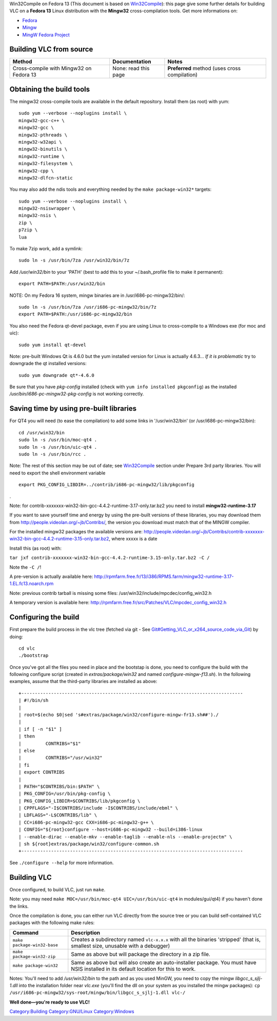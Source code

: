 Win32Compile on Fedora 13 (This document is based on `Win32Compile <Win32Compile>`__): this page give some further details for building VLC on a **Fedora 13** Linux distribution with the **Mingw32** cross-compilation tools. Get more informations on:

-  `Fedora <http://fedoraproject.org/>`__
-  `Mingw <http://www.mingw.org/>`__
-  `MingW Fedora Project <http://fedoraproject.org/wiki/SIGs/MinGW>`__

Building VLC from source
------------------------

======================================= ==================== =============================================
Method                                  Documentation        Notes
======================================= ==================== =============================================
Cross-compile with Mingw32 on Fedora 13 None: read this page **Preferred** method (uses cross compilation)
======================================= ==================== =============================================

Obtaining the build tools
-------------------------

The mingw32 cross-compile tools are available in the default repository. Install them (as root) with yum:

::

   sudo yum --verbose --noplugins install \
   mingw32-gcc-c++ \
   mingw32-gcc \
   mingw32-pthreads \
   mingw32-w32api \
   mingw32-binutils \
   mingw32-runtime \
   mingw32-filesystem \
   mingw32-cpp \
   mingw32-dlfcn-static

You may also add the ndis tools and everything needed by the ``make package-win32*`` targets:

::

   sudo yum --verbose --noplugins install \
   mingw32-nsiswrapper \
   mingw32-nsis \
   zip \
   p7zip \ 
   lua

To make 7zip work, add a symlink:

::

   sudo ln -s /usr/bin/7za /usr/win32/bin/7z

Add */usr/win32/bin* to your 'PATH' (best to add this to your ~/.bash_profile file to make it permanent):

::

   export PATH=$PATH:/usr/win32/bin

NOTE: On my Fedora 16 system, mingw binaries are in /usr/i686-pc-mingw32/bin/:

::

   sudo ln -s /usr/bin/7za /usr/i686-pc-mingw32/bin/7z
   export PATH=$PATH:/usr/i686-pc-mingw32/bin

You also need the Fedora qt-devel package, even if you are using Linux to cross-compile to a Windows exe (for moc and uic):

::

   sudo yum install qt-devel

Note: pre-built Windows Qt is 4.6.0 but the yum installed version for Linux is actually 4.6.3... *If it is problematic* try to downgrade the qt installed versions:

::

   sudo yum downgrade qt*-4.6.0

Be sure that you have *pkg-config* installed (check with ``yum info installed pkgconfig``) as the installed */usr/bin/i686-pc-mingw32-pkg-config* is not working correctly.

Saving time by using pre-built libraries
----------------------------------------

For QT4 you will need (to ease the compilation) to add some links in '/usr/win32/bin' (or /usr/i686-pc-mingw32/bin):

::

   cd /usr/win32/bin
   sudo ln -s /usr/bin/moc-qt4 .
   sudo ln -s /usr/bin/uic-qt4 .
   sudo ln -s /usr/bin/rcc .

Note: The rest of this section may be out of date; see `Win32Compile <Win32Compile>`__ section under Prepare 3rd party libraries. You will need to export the shell environment variable

::

   export PKG_CONFIG_LIBDIR=../contrib/i686-pc-mingw32/lib/pkgconfig

.

Note: for contrib-xxxxxxx-win32-bin-gcc-4.4.2-runtime-3.17-only.tar.bz2 you need to install **mingw32-runtime-3.17**

If you want to save yourself time and energy by using the pre-built versions of these libraries, you may download them from http://people.videolan.org/~jb/Contribs/, the version you download must match that of the MINGW compiler.

For the installed mingw32 packages the available versions are: http://people.videolan.org/~jb/Contribs/contrib-xxxxxxx-win32-bin-gcc-4.4.2-runtime-3.15-only.tar.bz2, where xxxxx is a date

Install this (as root) with:

``tar jxf contrib-xxxxxxx-win32-bin-gcc-4.4.2-runtime-3.15-only.tar.bz2 -C /``

Note the ``-C /``!

A pre-version is actually available here: http://rpmfarm.free.fr/13/i386/RPMS.farm/mingw32-runtime-3.17-1.EL.fc13.noarch.rpm

Note: previous contrib tarball is missing some files: /usr/win32/include/mpcdec/config_win32.h

A temporary version is available here: http://rpmfarm.free.fr/src/Patches/VLC/mpcdec_config_win32.h

Configuring the build
---------------------

First prepare the build process in the vlc tree (fetched via git - See `Git#Getting_VLC_or_x264_source_code_via_Git <Git#Getting_VLC_or_x264_source_code_via_Git>`__) by doing:

::

   cd vlc
   ./bootstrap

Once you've got all the files you need in place and the bootstap is done, you need to configure the build with the following configure script (created in *extras/package/win32* and named *configure-mingw-f13.sh*). In the following examples, assume that the third-party libraries are installed as above:

::

       +----------------------------------------------------------------------------------
       | #!/bin/sh
       | 
       | root=$(echo $0|sed 's#extras/package/win32/configure-mingw-fr13.sh##')./
       | 
       | if [ -n "$1" ]
       | then
       |         CONTRIBS="$1"
       | else
       |         CONTRIBS="/usr/win32"
       | fi
       | export CONTRIBS
       | 
       | PATH="$CONTRIBS/bin:$PATH" \
       | PKG_CONFIG=/usr/bin/pkg-config \
       | PKG_CONFIG_LIBDIR=$CONTRIBS/lib/pkgconfig \
       | CPPFLAGS="-I$CONTRIBS/include -I$CONTRIBS/include/ebml" \
       | LDFLAGS="-L$CONTRIBS/lib" \
       | CC=i686-pc-mingw32-gcc CXX=i686-pc-mingw32-g++ \
       | CONFIG="${root}configure --host=i686-pc-mingw32 --build=i386-linux
       | --enable-dirac --enable-mkv --enable-taglib --enable-nls --enable-projectm" \
       | sh ${root}extras/package/win32/configure-common.sh
       +----------------------------------------------------------------------------------

See ``./configure --help`` for more information.

Building VLC
------------

Once configured, to build VLC, just run ``make``.

Note: you may need ``make MOC=/usr/bin/moc-qt4 UIC=/usr/bin/uic-qt4`` in modules/gui/qt4) if you haven't done the links.

Once the compilation is done, you can either run VLC directly from the source tree or you can build self-contained VLC packages with the following make rules:

=========================== ====================================================================================================================================
Command                     Description
=========================== ====================================================================================================================================
``make package-win32-base`` Creates a subdirectory named ``vlc-x.x.x`` with all the binaries 'stripped' (that is, smallest size, unusable with a debugger)
``make package-win32-zip``  Same as above but will package the directory in a zip file.
``make package-win32``      Same as above but will also create an auto-installer package. You must have NSIS installed in its default location for this to work.
=========================== ====================================================================================================================================

Notes: You'll need to add */usr/win32/bin* to the path and as you used MinGW, you need to copy the mingw *libgcc_s_sjlj-1.dll* into the installation folder near *vlc.exe* (you'll find the dll on your system as you installed the mingw packages): ``cp /usr/i686-pc-mingw32/sys-root/mingw/bin/libgcc_s_sjlj-1.dll vlc-``\ \ ``/``

**Well done—you're ready to use VLC!**

`Category:Building <Category:Building>`__ `Category:GNU/Linux <Category:GNU/Linux>`__ `Category:Windows <Category:Windows>`__
